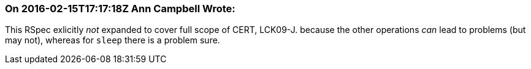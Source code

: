 === On 2016-02-15T17:17:18Z Ann Campbell Wrote:
This RSpec exlicitly _not_ expanded to cover full scope of CERT, LCK09-J. because the other operations _can_ lead to problems (but may not), whereas for ``++sleep++`` there is a problem sure.

